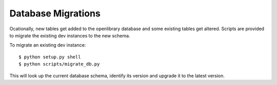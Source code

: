 Database Migrations
===================

Ocationally, new tables get added to the openlibrary database and some existing
tables get altered. Scripts are provided to migrate the existing dev instances
to the new schema.

To migrate an existing dev instance::

    $ python setup.py shell
    $ python scripts/migrate_db.py

This will look up the current database schema, identify its version and
upgrade it to the latest version.
